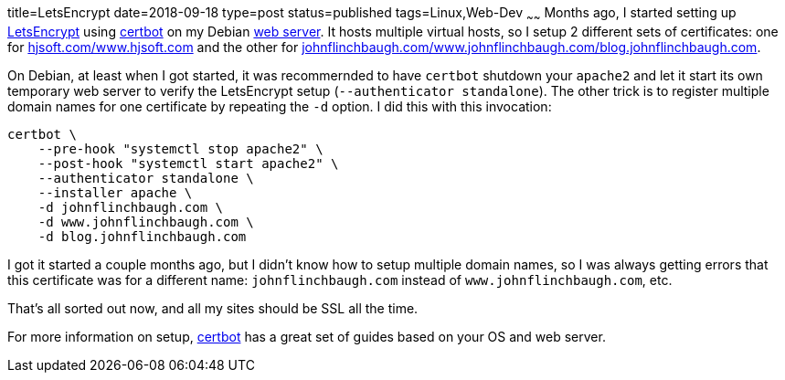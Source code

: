 title=LetsEncrypt
date=2018-09-18
type=post
status=published
tags=Linux,Web-Dev
~~~~~~
Months ago,
I started setting up https://letsencrypt.org/[LetsEncrypt]
using https://certbot.eff.org/[certbot]
on my Debian https://www.hjsoft.com/[web server].
It hosts multiple virtual hosts,
so I setup 2 different sets of certificates:
one for https://www.hjsoft.com/[hjsoft.com/www.hjsoft.com]
and the other for
https://blog.johnflinchbaugh.com/[johnflinchbaugh.com/www.johnflinchbaugh.com/blog.johnflinchbaugh.com].

On Debian,
at least when I got started,
it was recommernded to have `certbot`
shutdown your `apache2`
and let it start its own temporary web server
to verify the LetsEncrypt setup (`--authenticator standalone`).
The other trick is
to register multiple domain names
for one certificate by repeating the `-d` option.
I did this with this invocation:

----
certbot \
    --pre-hook "systemctl stop apache2" \
    --post-hook "systemctl start apache2" \
    --authenticator standalone \
    --installer apache \
    -d johnflinchbaugh.com \
    -d www.johnflinchbaugh.com \
    -d blog.johnflinchbaugh.com
----

I got it started a couple months ago,
but I didn't know how to setup multiple domain names,
so I was always getting errors
that this certificate was for a different name:
`johnflinchbaugh.com` instead of `www.johnflinchbaugh.com`, etc.

That's all sorted out now,
and all my sites should be SSL all the time.

For more information on setup,
https://certbot.eff.org/[certbot]
has a great set of guides
based on your OS and web server.
